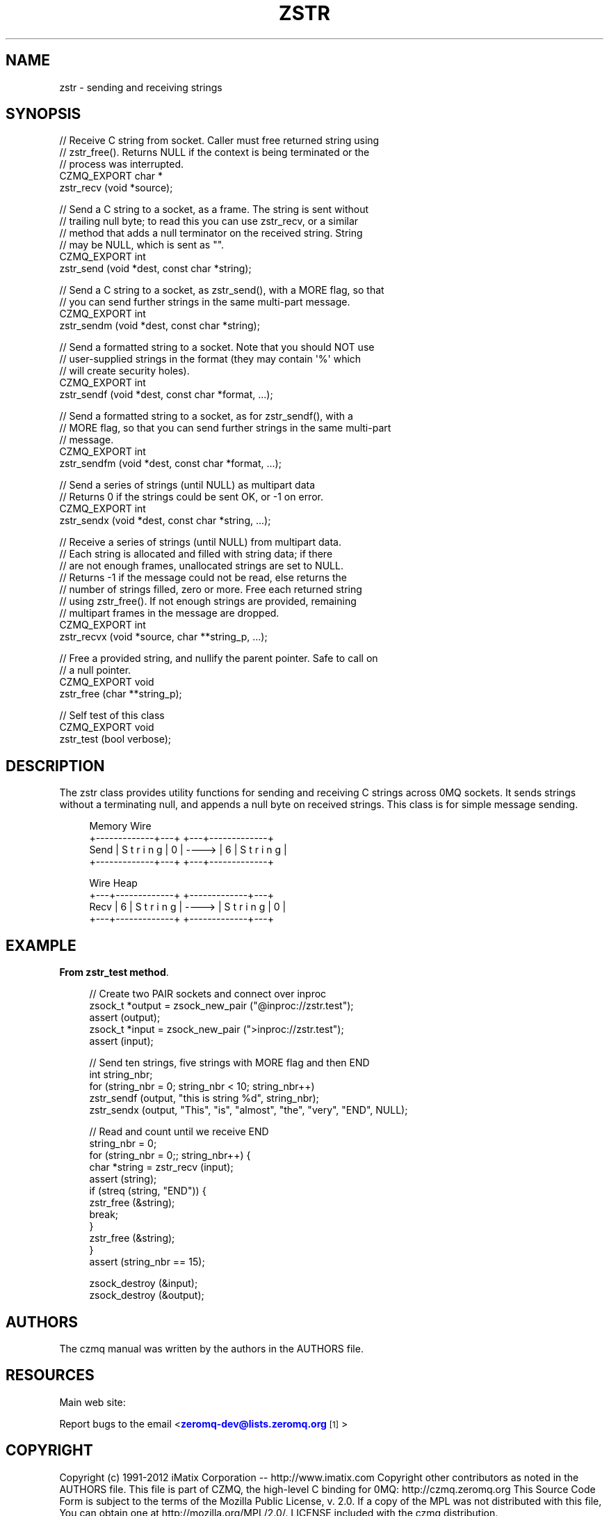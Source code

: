 '\" t
.\"     Title: zstr
.\"    Author: [see the "AUTHORS" section]
.\" Generator: DocBook XSL Stylesheets v1.76.1 <http://docbook.sf.net/>
.\"      Date: 06/01/2015
.\"    Manual: CZMQ Manual
.\"    Source: CZMQ 3.0.1
.\"  Language: English
.\"
.TH "ZSTR" "3" "06/01/2015" "CZMQ 3\&.0\&.1" "CZMQ Manual"
.\" -----------------------------------------------------------------
.\" * Define some portability stuff
.\" -----------------------------------------------------------------
.\" ~~~~~~~~~~~~~~~~~~~~~~~~~~~~~~~~~~~~~~~~~~~~~~~~~~~~~~~~~~~~~~~~~
.\" http://bugs.debian.org/507673
.\" http://lists.gnu.org/archive/html/groff/2009-02/msg00013.html
.\" ~~~~~~~~~~~~~~~~~~~~~~~~~~~~~~~~~~~~~~~~~~~~~~~~~~~~~~~~~~~~~~~~~
.ie \n(.g .ds Aq \(aq
.el       .ds Aq '
.\" -----------------------------------------------------------------
.\" * set default formatting
.\" -----------------------------------------------------------------
.\" disable hyphenation
.nh
.\" disable justification (adjust text to left margin only)
.ad l
.\" -----------------------------------------------------------------
.\" * MAIN CONTENT STARTS HERE *
.\" -----------------------------------------------------------------
.SH "NAME"
zstr \- sending and receiving strings
.SH "SYNOPSIS"
.sp
.nf
//  Receive C string from socket\&. Caller must free returned string using
//  zstr_free()\&. Returns NULL if the context is being terminated or the
//  process was interrupted\&.
CZMQ_EXPORT char *
    zstr_recv (void *source);

//  Send a C string to a socket, as a frame\&. The string is sent without
//  trailing null byte; to read this you can use zstr_recv, or a similar
//  method that adds a null terminator on the received string\&. String
//  may be NULL, which is sent as ""\&.
CZMQ_EXPORT int
    zstr_send (void *dest, const char *string);

//  Send a C string to a socket, as zstr_send(), with a MORE flag, so that
//  you can send further strings in the same multi\-part message\&.
CZMQ_EXPORT int
    zstr_sendm (void *dest, const char *string);

//  Send a formatted string to a socket\&. Note that you should NOT use
//  user\-supplied strings in the format (they may contain \*(Aq%\*(Aq which
//  will create security holes)\&.
CZMQ_EXPORT int
    zstr_sendf (void *dest, const char *format, \&.\&.\&.);

//  Send a formatted string to a socket, as for zstr_sendf(), with a
//  MORE flag, so that you can send further strings in the same multi\-part
//  message\&.
CZMQ_EXPORT int
    zstr_sendfm (void *dest, const char *format, \&.\&.\&.);

//  Send a series of strings (until NULL) as multipart data
//  Returns 0 if the strings could be sent OK, or \-1 on error\&.
CZMQ_EXPORT int
    zstr_sendx (void *dest, const char *string, \&.\&.\&.);

//  Receive a series of strings (until NULL) from multipart data\&.
//  Each string is allocated and filled with string data; if there
//  are not enough frames, unallocated strings are set to NULL\&.
//  Returns \-1 if the message could not be read, else returns the
//  number of strings filled, zero or more\&. Free each returned string
//  using zstr_free()\&. If not enough strings are provided, remaining
//  multipart frames in the message are dropped\&.
CZMQ_EXPORT int
    zstr_recvx (void *source, char **string_p, \&.\&.\&.);

//  Free a provided string, and nullify the parent pointer\&. Safe to call on
//  a null pointer\&.
CZMQ_EXPORT void
    zstr_free (char **string_p);

//  Self test of this class
CZMQ_EXPORT void
    zstr_test (bool verbose);
.fi
.SH "DESCRIPTION"
.sp
The zstr class provides utility functions for sending and receiving C strings across 0MQ sockets\&. It sends strings without a terminating null, and appends a null byte on received strings\&. This class is for simple message sending\&.
.sp
.if n \{\
.RS 4
.\}
.nf
       Memory                       Wire
       +\-\-\-\-\-\-\-\-\-\-\-\-\-+\-\-\-+          +\-\-\-+\-\-\-\-\-\-\-\-\-\-\-\-\-+
Send   | S t r i n g | 0 |  \-\-\-\->   | 6 | S t r i n g |
       +\-\-\-\-\-\-\-\-\-\-\-\-\-+\-\-\-+          +\-\-\-+\-\-\-\-\-\-\-\-\-\-\-\-\-+
.fi
.if n \{\
.RE
.\}
.sp
.if n \{\
.RS 4
.\}
.nf
       Wire                         Heap
       +\-\-\-+\-\-\-\-\-\-\-\-\-\-\-\-\-+          +\-\-\-\-\-\-\-\-\-\-\-\-\-+\-\-\-+
Recv   | 6 | S t r i n g |  \-\-\-\->   | S t r i n g | 0 |
       +\-\-\-+\-\-\-\-\-\-\-\-\-\-\-\-\-+          +\-\-\-\-\-\-\-\-\-\-\-\-\-+\-\-\-+
.fi
.if n \{\
.RE
.\}
.SH "EXAMPLE"
.PP
\fBFrom zstr_test method\fR. 
.sp
.if n \{\
.RS 4
.\}
.nf
//  Create two PAIR sockets and connect over inproc
zsock_t *output = zsock_new_pair ("@inproc://zstr\&.test");
assert (output);
zsock_t *input = zsock_new_pair (">inproc://zstr\&.test");
assert (input);

//  Send ten strings, five strings with MORE flag and then END
int string_nbr;
for (string_nbr = 0; string_nbr < 10; string_nbr++)
    zstr_sendf (output, "this is string %d", string_nbr);
zstr_sendx (output, "This", "is", "almost", "the", "very", "END", NULL);

//  Read and count until we receive END
string_nbr = 0;
for (string_nbr = 0;; string_nbr++) {
    char *string = zstr_recv (input);
    assert (string);
    if (streq (string, "END")) {
        zstr_free (&string);
        break;
    }
    zstr_free (&string);
}
assert (string_nbr == 15);

zsock_destroy (&input);
zsock_destroy (&output);
.fi
.if n \{\
.RE
.\}
.sp
.SH "AUTHORS"
.sp
The czmq manual was written by the authors in the AUTHORS file\&.
.SH "RESOURCES"
.sp
Main web site: \m[blue]\fB\%\fR\m[]
.sp
Report bugs to the email <\m[blue]\fBzeromq\-dev@lists\&.zeromq\&.org\fR\m[]\&\s-2\u[1]\d\s+2>
.SH "COPYRIGHT"
.sp
Copyright (c) 1991\-2012 iMatix Corporation \-\- http://www\&.imatix\&.com Copyright other contributors as noted in the AUTHORS file\&. This file is part of CZMQ, the high\-level C binding for 0MQ: http://czmq\&.zeromq\&.org This Source Code Form is subject to the terms of the Mozilla Public License, v\&. 2\&.0\&. If a copy of the MPL was not distributed with this file, You can obtain one at http://mozilla\&.org/MPL/2\&.0/\&. LICENSE included with the czmq distribution\&.
.SH "NOTES"
.IP " 1." 4
zeromq-dev@lists.zeromq.org
.RS 4
\%mailto:zeromq-dev@lists.zeromq.org
.RE
